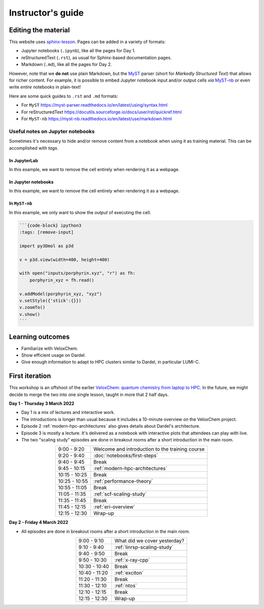 Instructor's guide
==================

Editing the material
^^^^^^^^^^^^^^^^^^^^

This website uses `sphinx-lesson <https://coderefinery.github.io/sphinx-lesson/>`_. Pages can be added in a variety of formats:

- Jupyter notebooks (``.ipynb``), like all the pages for Day 1.
- reStructuredText (``.rst``), as usual for Sphinx-based documentation pages.
- Markdown (``.md``), like all the pages for Day 2.

However, note that we **do not** use plain Markdown, but the `MyST
<https://myst-parser.readthedocs.io/en/latest/>`_ parser (short for  *Markedly
Structured Text*) that allows for richer content. For example, it is possible to
embed Jupyter notebook input and/or output cells *via* `MyST-nb
<https://myst-nb.readthedocs.io/en/latest/index.html>`_ or even write *entire*
notebooks in plain-text!

Here are some quick guides to ``.rst`` and ``.md`` formats:

- For ``MyST`` https://myst-parser.readthedocs.io/en/latest/using/syntax.html
- For reStructuredText https://docutils.sourceforge.io/docs/user/rst/quickref.html
- For ``MyST-nb`` https://myst-nb.readthedocs.io/en/latest/use/markdown.html

Useful notes on Jupyter notebooks
~~~~~~~~~~~~~~~~~~~~~~~~~~~~~~~~~

Sometimes it's necessary to hide and/or remove content from a notebook when
using it as training material. This can be accomplished with *tags*.

In JupyterLab
-------------

In this example, we want to remove the cell entirely when rendering it as a webpage.

.. figure:: img/tags-lab.png
   :scale: 50%
   :alt: Setting tags in with the JupyterLab interface.
   :align: center


In Jupyter notebooks
--------------------

In this example, we want to remove the cell entirely when rendering it as a webpage.

.. figure:: img/tags-notebook.png
   :scale: 50%
   :alt: Setting tags in with the notebook interface.
   :align: center


In ``MyST-nb``
--------------

In this example, we only want to show the *output* of executing the cell.

.. code-block:: md

   ```{code-block} ipython3
   :tags: [remove-input]

   import py3Dmol as p3d

   v = p3d.view(width=400, height=400)

   with open("inputs/porphyrin.xyz", "r") as fh:
       porphyrin_xyz = fh.read()

   v.addModel(porphyrin_xyz, "xyz")
   v.setStyle({'stick':{}})
   v.zoomTo()
   v.show()
   ```


Learning outcomes
^^^^^^^^^^^^^^^^^

- Familiarize with VeloxChem.
- Show efficient usage on Dardel.
- Give enough information to adapt to HPC clusters similar to Dardel, in particular LUMI-C.

First iteration
^^^^^^^^^^^^^^^

This workshop is an offshoot of the earlier `VeloxChem: quantum chemistry from
laptop to HPC <https://enccs.github.io/veloxchem-workshop>`_. In the future, we
might decide to merge the two into one single lesson, taught in more that 2
half days.

**Day 1 - Thursday 3 March 2022**

- Day 1 is a mix of lectures and interactive work.
- The introductions is longer than usual because it includes a 10-minute
  overview on the VeloxChem project.
- Episode 2 :ref:`modern-hpc-architectures` also gives details about
  Dardel's architecture.
- Episode 3 is mostly a lecture. It's delivered as a notebook with interactive
  plots that attendees can play with live.
- The two "scaling study" episodes are done in breakout rooms after a short
  introduction in the main room.

.. csv-table::
   :widths: auto
   :align: center
   :delim: ;

    9:00 -  9:20 ; Welcome and introduction to the training course 
    9:20 -  9:40 ; :doc:`notebooks/first-steps`
    9:40 -  9:45 ; Break 
    9:45 - 10:15 ; :ref:`modern-hpc-architectures`
   10:15 - 10:25 ; Break
   10:25 - 10:55 ; :ref:`performance-theory`
   10:55 - 11:05 ; Break
   11:05 - 11:35 ; :ref:`scf-scaling-study`
   11:35 - 11:45 ; Break
   11:45 - 12:15 ; :ref:`eri-overview`
   12:15 - 12:30 ; Wrap-up

**Day 2 - Friday 4 March 2022**

- All episodes are done in breakout rooms after a short introduction in the
  main room.

.. csv-table::
   :widths: auto
   :align: center
   :delim: ;


    9:00 -  9:10 ; What did we cover yesterday?
    9:10 -  9:40 ; :ref:`linrsp-scaling-study`
    9:40 -  9:50 ; Break
    9:50 - 10:30 ; :ref:`x-ray-cpp`
   10:30 - 10:40 ; Break
   10:40 - 11:20 ; :ref:`exciton`
   11:20 - 11:30 ; Break
   11:30 - 12:10 ; :ref:`ntos`
   12:10 - 12:15 ; Break
   12:15 - 12:30 ; Wrap-up

